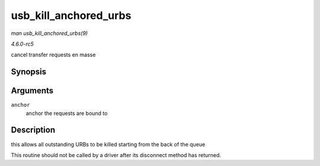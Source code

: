 .. -*- coding: utf-8; mode: rst -*-

.. _API-usb-kill-anchored-urbs:

======================
usb_kill_anchored_urbs
======================

*man usb_kill_anchored_urbs(9)*

*4.6.0-rc5*

cancel transfer requests en masse


Synopsis
========

.. c:function:: void usb_kill_anchored_urbs( struct usb_anchor * anchor )

Arguments
=========

``anchor``
    anchor the requests are bound to


Description
===========

this allows all outstanding URBs to be killed starting from the back of
the queue

This routine should not be called by a driver after its disconnect
method has returned.


.. ------------------------------------------------------------------------------
.. This file was automatically converted from DocBook-XML with the dbxml
.. library (https://github.com/return42/sphkerneldoc). The origin XML comes
.. from the linux kernel, refer to:
..
.. * https://github.com/torvalds/linux/tree/master/Documentation/DocBook
.. ------------------------------------------------------------------------------
